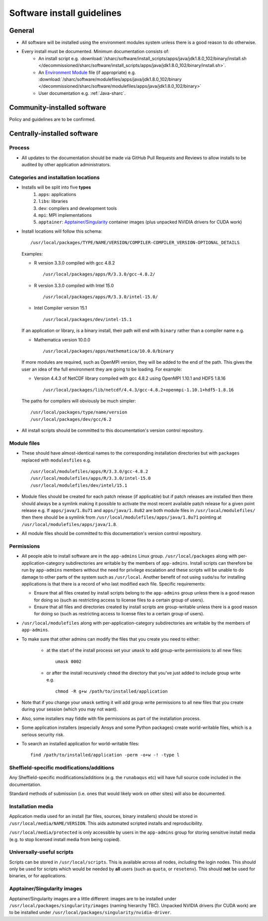 .. _sharc-software-install-guide:

Software install guidelines
===========================

General
-------

- All software will be installed using the environment modules system  
  unless there is a good reason to do otherwise.
- Every install must be documented. Minimum documentation consists of:
   - An install script 
     e.g. :download:`/sharc/software/install_scripts/apps/java/jdk1.8.0_102/binary/install.sh </decommissioned/sharc/software/install_scripts/apps/java/jdk1.8.0_102/binary/install.sh>`.
   - An `Environment Module <http://modules.sourceforge.net/>`__ file (if appropriate)
     e.g. :download:`/sharc/software/modulefiles/apps/java/jdk1.8.0_102/binary </decommissioned/sharc/software/modulefiles/apps/java/jdk1.8.0_102/binary>` 
   - User documentation e.g. :ref:`Java-sharc`.

Community-installed software
----------------------------

Policy and guidelines are to be confirmed.

Centrally-installed software
----------------------------

Process
^^^^^^^

- All updates to the documentation should be made via GitHub Pull Requests and Reviews to allow installs to be audited by other application administrators.

Categories and installation locations
^^^^^^^^^^^^^^^^^^^^^^^^^^^^^^^^^^^^^

- Installs will be split into five **types**
   #. ``apps``: applications
   #. ``libs``: libraries
   #. ``dev``: compilers and development tools
   #. ``mpi``: MPI implementations
   #. ``apptainer``: `Apptainer/Singularity <https://apptainer.org/>`__ container images (plus unpacked NVIDIA drivers for CUDA work)

- Install locations will follow this schema: ::
 
        /usr/local/packages/TYPE/NAME/VERSION/COMPILER-COMPILER_VERSION-OPTIONAL_DETAILS
 
  Examples:

  - R version 3.3.0 compiled with gcc 4.8.2 ::

            /usr/local/packages/apps/R/3.3.0/gcc-4.8.2/

  - R version 3.3.0 compiled with Intel 15.0 ::

            /usr/local/packages/apps/R/3.3.0/intel-15.0/

  - Intel Compiler version 15.1 ::

            /usr/local/packages/dev/intel-15.1
     
  If an application or library, is a binary install, their path will end with ``binary`` rather than a compiler name e.g.
 
  - Mathematica version 10.0.0 ::

            /usr/local/packages/apps/mathematica/10.0.0/binary
 
  If more modules are required, such as OpenMPI version, they will be added to the end of the path. 
  This gives the user an idea of the full environment they are going to be loading. For example:
 
  - Version 4.4.3 of NetCDF library compiled with gcc 4.8.2 using OpenMPI 1.10.1 and HDF5 1.8.16 ::

            /usr/local/packages/lib/netcdf/4.4.3/gcc-4.8.2+openmpi-1.10.1+hdf5-1.8.16
 
  The paths for compilers will obviously be much simpler: ::
 
            /usr/local/packages/type/name/version
            /usr/local/packages/dev/gcc/6.2

- All install scripts should be committed to this documentation's version control repository.

Module files
^^^^^^^^^^^^

- These should have almost-identical names to the corresponding installation directories but with ``packages`` replaced with ``modulesfiles`` e.g. ::

        /usr/local/modulefiles/apps/R/3.3.0/gcc-4.8.2
        /usr/local/modulefiles/apps/R/3.3.0/intel-15.0
        /usr/local/modulefiles/dev/intel/15.1

- Module files should be created for each patch release (if applicable) but 
  if patch releases are installed then there should always be a symlink 
  making it possible to activate the most recent available patch release for a given point release e.g.
  If ``apps/java/1.8u71`` and ``apps/java/1.8u82`` are both module files in ``/usr/local/modulefiles/`` then 
  there should be a symlink from ``/usr/local/modulefiles/apps/java/1.8u71`` pointing at ``/usr/local/modulefiles/apps/java/1.8``.
- All module files should be committed to this documentation's version control repository.

Permissions
^^^^^^^^^^^

- All people able to install software are in the ``app-admins`` Linux group.  
  ``/usr/local/packages`` along with per-application-category subdirectories are writable by the members of ``app-admins``.  
  Install scripts can therefore be run by ``app-admins`` members without the need for privilege escalation and 
  these scripts will be unable to do damage to other parts of the system such as ``/usr/local``.  
  Another benefit of not using ``sudo``/``su`` for installing applications is that 
  there is a record of who last modified each file.  
  Specific requirements:

  - Ensure that all files created by install scripts belong to the ``app-admins`` group unless there is a good reason for doing so (such as restricting access to license files to a certain group of users).
  - Ensure that all files and directories created by install scripts are group-writable unless there is a good reason for doing so (such as restricting access to license files to a certain group of users).

- ``/usr/local/modulefiles`` along with per-application-category subdirectories are writable by the members of ``app-admins``.  

-  To make sure that other admins can modify the files that you create you need to either:

    - at the start of the install process set your ``umask`` to add group-write permissions to all new files: ::
      
            umask 0002

    - or after the install recursively ``chmod`` the directory that you've just added to include group write  e.g. ::
  
            chmod -R g+w /path/to/installed/application

- Note that if you change your ``umask`` setting it will add group write permissions to all new files that you create during your session (which you may not want).  
- Also, some installers may fiddle with file permissions as part of the installation process.
- Some application installers (especially Ansys and some Python packages) create world-writable files, which is a serious security risk.  
- To search an installed application for world-writable files: ::

        find /path/to/installed/application -perm -o+w -! -type l

Sheffield-specific modifications/additions
^^^^^^^^^^^^^^^^^^^^^^^^^^^^^^^^^^^^^^^^^^

Any Sheffield-specific modifications/additions (e.g. the ``runabaqus`` etc) 
will have full source code included in the documentation. 

Standard methods of submission (i.e. ones that would likely work on other sites) will also be documented.

Installation media
^^^^^^^^^^^^^^^^^^

Application media used for an install (tar files, sources, binary installers) should be stored in ``/usr/local/media/NAME/VERSION``.  
This aids automated scripted installs and reproducibility.  

``/usr/local/media/protected`` is only accessible by users in the ``app-admins`` group for storing sensitive install media (e.g. to stop licensed install media from being copied).

Universally-useful scripts
^^^^^^^^^^^^^^^^^^^^^^^^^^

Scripts can be stored in ``/usr/local/scripts``.  This is available across all nodes, *including* the login nodes.  
This should only be used for scripts which would be needed by **all** users 
(such as ``quota``, or ``resetenv``).  
This should **not** be used for binaries, or for applications.

Apptainer/Singularity images
^^^^^^^^^^^^^^^^^^^^^^^^^^^^

Apptainer/Singularity images are a little different: 
images are to be installed under ``/usr/local/packages/singularity/images`` (naming hierarchy TBC).
Unpacked NVIDIA drivers (for CUDA work) are to be installed under ``/usr/local/packages/singularity/nvidia-driver``.
